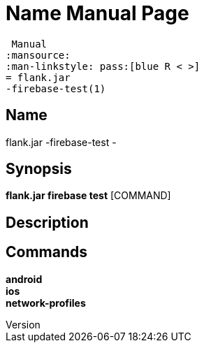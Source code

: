 // tag::picocli-generated-full-manpage[]
// tag::picocli-generated-man-section-header[]
:doctype: manpage
:revnumber: 
:manmanual: Flank.jar
 Manual
:mansource: 
:man-linkstyle: pass:[blue R < >]
= flank.jar
-firebase-test(1)

// end::picocli-generated-man-section-header[]

// tag::picocli-generated-man-section-name[]
== Name

flank.jar
-firebase-test - 

// end::picocli-generated-man-section-name[]

// tag::picocli-generated-man-section-synopsis[]
== Synopsis

*flank.jar
 firebase test* [COMMAND]

// end::picocli-generated-man-section-synopsis[]

// tag::picocli-generated-man-section-description[]
== Description



// end::picocli-generated-man-section-description[]

// tag::picocli-generated-man-section-commands[]
== Commands

*android*::
  

*ios*::
  

*network-profiles*::
  

// end::picocli-generated-man-section-commands[]

// end::picocli-generated-full-manpage[]
